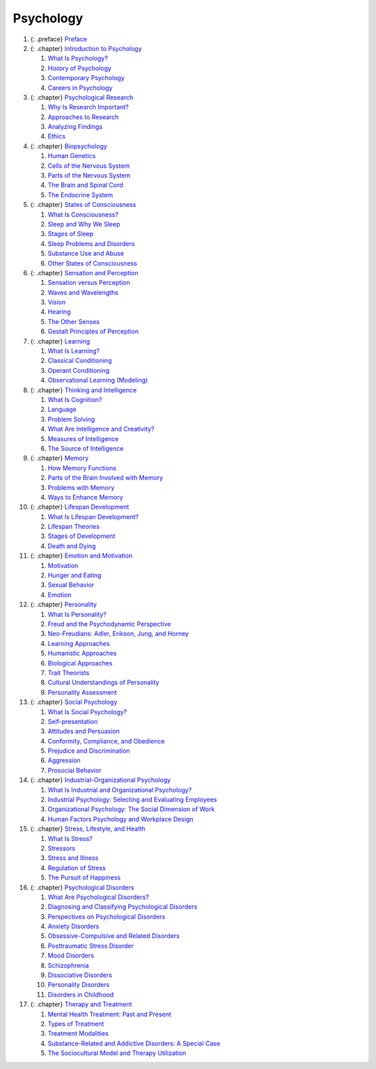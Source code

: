 ==========
Psychology
==========

.. container::

1.  {: .preface} `Preface <contents/m51868.md>`__
2.  {: .chapter} `Introduction to Psychology <contents/m49027.md>`__

    1. `What Is Psychology? <contents/m49014.md>`__
    2. `History of Psychology <contents/m49017.md>`__
    3. `Contemporary Psychology <contents/m49016.md>`__
    4. `Careers in Psychology <contents/m49015.md>`__

3.  {: .chapter} `Psychological Research <contents/m49028.md>`__

    1. `Why Is Research Important? <contents/m49013.md>`__
    2. `Approaches to Research <contents/m49012.md>`__
    3. `Analyzing Findings <contents/m49011.md>`__
    4. `Ethics <contents/m49010.md>`__

4.  {: .chapter} `Biopsychology <contents/m49029.md>`__

    1. `Human Genetics <contents/m48993.md>`__
    2. `Cells of the Nervous System <contents/m49003.md>`__
    3. `Parts of the Nervous System <contents/m49005.md>`__
    4. `The Brain and Spinal Cord <contents/m49006.md>`__
    5. `The Endocrine System <contents/m49007.md>`__

5.  {: .chapter} `States of Consciousness <contents/m49030.md>`__

    1. `What Is Consciousness? <contents/m49031.md>`__
    2. `Sleep and Why We Sleep <contents/m49032.md>`__
    3. `Stages of Sleep <contents/m49033.md>`__
    4. `Sleep Problems and Disorders <contents/m49036.md>`__
    5. `Substance Use and Abuse <contents/m49037.md>`__
    6. `Other States of Consciousness <contents/m49038.md>`__

6.  {: .chapter} `Sensation and Perception <contents/m49039.md>`__

    1. `Sensation versus Perception <contents/m49040.md>`__
    2. `Waves and Wavelengths <contents/m49041.md>`__
    3. `Vision <contents/m49042.md>`__
    4. `Hearing <contents/m49043.md>`__
    5. `The Other Senses <contents/m49044.md>`__
    6. `Gestalt Principles of Perception <contents/m49045.md>`__

7.  {: .chapter} `Learning <contents/m49046.md>`__

    1. `What Is Learning? <contents/m49047.md>`__
    2. `Classical Conditioning <contents/m49048.md>`__
    3. `Operant Conditioning <contents/m49049.md>`__
    4. `Observational Learning (Modeling) <contents/m49050.md>`__

8.  {: .chapter} `Thinking and Intelligence <contents/m49051.md>`__

    1. `What Is Cognition? <contents/m49053.md>`__
    2. `Language <contents/m49055.md>`__
    3. `Problem Solving <contents/m49057.md>`__
    4. `What Are Intelligence and Creativity? <contents/m49060.md>`__
    5. `Measures of Intelligence <contents/m49064.md>`__
    6. `The Source of Intelligence <contents/m49065.md>`__

9.  {: .chapter} `Memory <contents/m49090.md>`__

    1. `How Memory Functions <contents/m49080.md>`__
    2. `Parts of the Brain Involved with Memory <contents/m49085.md>`__
    3. `Problems with Memory <contents/m49088.md>`__
    4. `Ways to Enhance Memory <contents/m49094.md>`__

10. {: .chapter} `Lifespan Development <contents/m49097.md>`__

    1. `What Is Lifespan Development? <contents/m49099.md>`__
    2. `Lifespan Theories <contents/m49109.md>`__
    3. `Stages of Development <contents/m49112.md>`__
    4. `Death and Dying <contents/m49114.md>`__

11. {: .chapter} `Emotion and Motivation <contents/m49058.md>`__

    1. `Motivation <contents/m49059.md>`__
    2. `Hunger and Eating <contents/m49061.md>`__
    3. `Sexual Behavior <contents/m49063.md>`__
    4. `Emotion <contents/m49066.md>`__

12. {: .chapter} `Personality <contents/m49068.md>`__

    1. `What Is Personality? <contents/m49070.md>`__
    2. `Freud and the Psychodynamic Perspective <contents/m49072.md>`__
    3. `Neo-Freudians: Adler, Erikson, Jung, and
       Horney <contents/m49077.md>`__
    4. `Learning Approaches <contents/m49086.md>`__
    5. `Humanistic Approaches <contents/m49092.md>`__
    6. `Biological Approaches <contents/m49101.md>`__
    7. `Trait Theorists <contents/m51872.md>`__
    8. `Cultural Understandings of Personality <contents/m51873.md>`__
    9. `Personality Assessment <contents/m51874.md>`__

13. {: .chapter} `Social Psychology <contents/m49107.md>`__

    1. `What Is Social Psychology? <contents/m49110.md>`__
    2. `Self-presentation <contents/m49116.md>`__
    3. `Attitudes and Persuasion <contents/m49120.md>`__
    4. `Conformity, Compliance, and Obedience <contents/m49124.md>`__
    5. `Prejudice and Discrimination <contents/m49128.md>`__
    6. `Aggression <contents/m49129.md>`__
    7. `Prosocial Behavior <contents/m49134.md>`__

14. {: .chapter} `Industrial-Organizational
    Psychology <contents/m49121.md>`__

    1. `What Is Industrial and Organizational
       Psychology? <contents/m49127.md>`__
    2. `Industrial Psychology: Selecting and Evaluating
       Employees <contents/m49135.md>`__
    3. `Organizational Psychology: The Social Dimension of
       Work <contents/m49136.md>`__
    4. `Human Factors Psychology and Workplace
       Design <contents/m49140.md>`__

15. {: .chapter} `Stress, Lifestyle, and Health <contents/m49141.md>`__

    1. `What Is Stress? <contents/m49142.md>`__
    2. `Stressors <contents/m49145.md>`__
    3. `Stress and Illness <contents/m49151.md>`__
    4. `Regulation of Stress <contents/m49157.md>`__
    5. `The Pursuit of Happiness <contents/m49159.md>`__

16. {: .chapter} `Psychological Disorders <contents/m49231.md>`__

    1.  `What Are Psychological Disorders? <contents/m49265.md>`__
    2.  `Diagnosing and Classifying Psychological
        Disorders <contents/m49268.md>`__
    3.  `Perspectives on Psychological Disorders <contents/m49257.md>`__
    4.  `Anxiety Disorders <contents/m49247.md>`__
    5.  `Obsessive-Compulsive and Related
        Disorders <contents/m49238.md>`__
    6.  `Posttraumatic Stress Disorder <contents/m49220.md>`__
    7.  `Mood Disorders <contents/m49237.md>`__
    8.  `Schizophrenia <contents/m49205.md>`__
    9.  `Dissociative Disorders <contents/m49184.md>`__
    10. `Personality Disorders <contents/m49229.md>`__
    11. `Disorders in Childhood <contents/m49178.md>`__

17. {: .chapter} `Therapy and Treatment <contents/m49168.md>`__

    1. `Mental Health Treatment: Past and
       Present <contents/m49174.md>`__
    2. `Types of Treatment <contents/m49154.md>`__
    3. `Treatment Modalities <contents/m49153.md>`__
    4. `Substance-Related and Addictive Disorders: A Special
       Case <contents/m49146.md>`__
    5. `The Sociocultural Model and Therapy
       Utilization <contents/m49144.md>`__
